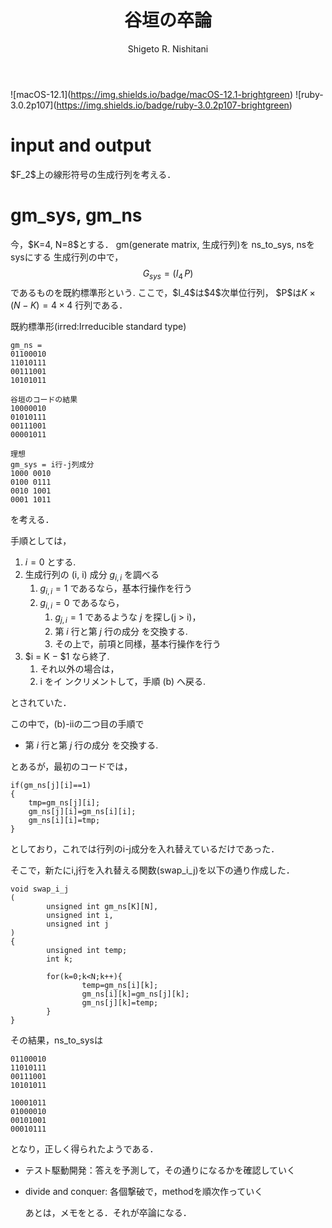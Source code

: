#+qiita_private: a5aa6c444ccd31e90f7a
#+OPTIONS: ^:{}
#+STARTUP: indent nolineimages
#+TITLE: 谷垣の卒論
#+AUTHOR: Shigeto R. Nishitani
#+EMAIL:     (concat "shigeto_nishitani@mac.com")
#+LANGUAGE:  jp
# +OPTIONS:   H:4 toc:t num:2
#+OPTIONS:   toc:nil
#+TAG: gm, tanigaki
#+TWITTER: off
# +SETUPFILE: https://fniessen.github.io/org-html-themes/org/theme-readtheorg.setup

![macOS-12.1](https://img.shields.io/badge/macOS-12.1-brightgreen) ![ruby-3.0.2p107](https://img.shields.io/badge/ruby-3.0.2p107-brightgreen)

* input and output
$F_2$上の線形符号の生成行列を考える．

* gm_sys, gm_ns
今，$K=4, N=8$とする．
gm(generate matrix, 生成行列)を
ns_to_sys, nsをsysにする
生成行列の中で，
$$
G_{sys}=(I_4\, P)
$$
であるものを既約標準形という.
ここで，$I_4$は$4$次単位行列，
$P$は$K \times (N-K)=4\times4$ 行列である．

既約標準形(irred:Irreducible standard type)

#+begin_example
gm_ns = 
01100010
11010111
00111001
10101011

谷垣のコードの結果
10000010
01010111
00111001
00001011

理想
gm_sys = i行-j列成分
1000 0010
0100 0111
0010 1001
0001 1011
#+end_example

を考える．

手順としては，
1. $i=0$ とする.
1. 生成行列の (i, i) 成分 $g_{i,i}$ を調べる
  1. $g_{i,i} = 1$ であるなら，基本行操作を行う
  1. $g_{i,i} = 0$ であるなら，
    1. $g_{j,i} = 1$ であるような $j$ を探し(j > i)，
    1. 第 $i$ 行と第 $j$ 行の成分 を交換する.
    1. その上で，前項と同様，基本行操作を行う
1. $i = K − $1 なら終了.
  1. それ以外の場合は，
  1. i をイ ンクリメントして，手順 (b) へ戻る.

とされていた．

この中で，(b)-iiの二つ目の手順で
    - 第 $i$ 行と第 $j$ 行の成分 を交換する.
とあるが，最初のコードでは，
#+begin_src c++
if(gm_ns[j][i]==1)
{
	tmp=gm_ns[j][i];
	gm_ns[j][i]=gm_ns[i][i];
	gm_ns[i][i]=tmp;
}
#+end_src
としており，これでは行列のi-j成分を入れ替えているだけであった．

そこで，新たにi,j行を入れ替える関数(swap_i_j)を以下の通り作成した．
#+begin_src c++
  void swap_i_j
  (
          unsigned int gm_ns[K][N],
          unsigned int i,
          unsigned int j
  )
  {
          unsigned int temp;
          int k;
	
          for(k=0;k<N;k++){
                  temp=gm_ns[i][k];
                  gm_ns[i][k]=gm_ns[j][k];
                  gm_ns[j][k]=temp;
          }
  }
#+end_src

その結果，ns_to_sysは
#+begin_example
01100010
11010111
00111001
10101011

10001011
01000010
00101001
00010111
#+end_example
となり，正しく得られたようである．


- テスト駆動開発：答えを予測して，その通りになるかを確認していく
- divide and conquer: 各個撃破で，methodを順次作っていく

 あとは，メモをとる．それが卒論になる．
 
